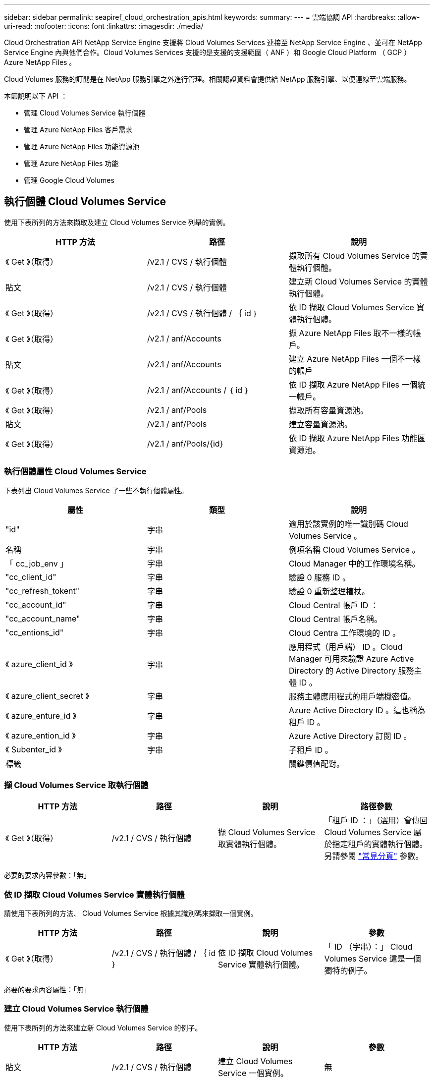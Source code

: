 ---
sidebar: sidebar 
permalink: seapiref_cloud_orchestration_apis.html 
keywords:  
summary:  
---
= 雲端協調 API
:hardbreaks:
:allow-uri-read: 
:nofooter: 
:icons: font
:linkattrs: 
:imagesdir: ./media/


[role="lead"]
Cloud Orchestration API NetApp Service Engine 支援將 Cloud Volumes Services 連接至 NetApp Service Engine 、並可在 NetApp Service Engine 內與他們合作。Cloud Volumes Services 支援的是支援的支援範圍（ ANF ）和 Google Cloud Platform （ GCP ） Azure NetApp Files 。

Cloud Volumes 服務的訂閱是在 NetApp 服務引擎之外進行管理。相關認證資料會提供給 NetApp 服務引擎、以便連線至雲端服務。

本節說明以下 API ：

* 管理 Cloud Volumes Service 執行個體
* 管理 Azure NetApp Files 客戶需求
* 管理 Azure NetApp Files 功能資源池
* 管理 Azure NetApp Files 功能
* 管理 Google Cloud Volumes




== 執行個體 Cloud Volumes Service

使用下表所列的方法來擷取及建立 Cloud Volumes Service 列舉的實例。

|===
| HTTP 方法 | 路徑 | 說明 


| 《 Get 》（取得） | /v2.1 / CVS / 執行個體 | 擷取所有 Cloud Volumes Service 的實體執行個體。 


| 貼文 | /v2.1 / CVS / 執行個體 | 建立新 Cloud Volumes Service 的實體執行個體。 


| 《 Get 》（取得） | /v2.1 / CVS / 執行個體 / ｛ id ｝ | 依 ID 擷取 Cloud Volumes Service 實體執行個體。 


| 《 Get 》（取得） | /v2.1 / anf/Accounts | 擷 Azure NetApp Files 取不一樣的帳戶。 


| 貼文 | /v2.1 / anf/Accounts | 建立 Azure NetApp Files 一個不一樣的帳戶 


| 《 Get 》（取得） | /v2.1 / anf/Accounts / ｛ id ｝ | 依 ID 擷取 Azure NetApp Files 一個統一帳戶。 


| 《 Get 》（取得） | /v2.1 / anf/Pools | 擷取所有容量資源池。 


| 貼文 | /v2.1 / anf/Pools | 建立容量資源池。 


| 《 Get 》（取得） | /v2.1 / anf/Pools/{id} | 依 ID 擷取 Azure NetApp Files 功能區資源池。 
|===


=== 執行個體屬性 Cloud Volumes Service

下表列出 Cloud Volumes Service 了一些不執行個體屬性。

|===
| 屬性 | 類型 | 說明 


| "id" | 字串 | 適用於該實例的唯一識別碼 Cloud Volumes Service 。 


| 名稱 | 字串 | 例項名稱 Cloud Volumes Service 。 


| 「 cc_job_env 」 | 字串 | Cloud Manager 中的工作環境名稱。 


| "cc_client_id" | 字串 | 驗證 0 服務 ID 。 


| "cc_refresh_tokent" | 字串 | 驗證 0 重新整理權杖。 


| "cc_account_id" | 字串 | Cloud Central 帳戶 ID ： 


| "cc_account_name" | 字串 | Cloud Central 帳戶名稱。 


| "cc_entions_id" | 字串 | Cloud Centra 工作環境的 ID 。 


| 《 azure_client_id 》 | 字串 | 應用程式（用戶端） ID 。Cloud Manager 可用來驗證 Azure Active Directory 的 Active Directory 服務主體 ID 。 


| 《 azure_client_secret 》 | 字串 | 服務主體應用程式的用戶端機密值。 


| 《 azure_enture_id 》 | 字串 | Azure Active Directory ID 。這也稱為租戶 ID 。 


| 《 azure_ention_id 》 | 字串 | Azure Active Directory 訂閱 ID 。 


| 《 Subenter_id 》 | 字串 | 子租戶 ID 。 


| 標籤 |  | 關鍵價值配對。 
|===


=== 擷 Cloud Volumes Service 取執行個體

|===
| HTTP 方法 | 路徑 | 說明 | 路徑參數 


| 《 Get 》（取得） | /v2.1 / CVS / 執行個體 | 擷 Cloud Volumes Service 取實體執行個體。 | 「租戶 ID ：」（選用）會傳回 Cloud Volumes Service 屬於指定租戶的實體執行個體。另請參閱 link:seapiref_netapp_service_engine_rest_apis.html#pagination>["常見分頁"] 參數。 
|===
必要的要求內容參數：「無」



=== 依 ID 擷取 Cloud Volumes Service 實體執行個體

請使用下表所列的方法、 Cloud Volumes Service 根據其識別碼來擷取一個實例。

|===
| HTTP 方法 | 路徑 | 說明 | 參數 


| 《 Get 》（取得） | /v2.1 / CVS / 執行個體 / ｛ id ｝ | 依 ID 擷取 Cloud Volumes Service 實體執行個體。 | 「 ID （字串）：」 Cloud Volumes Service 這是一個獨特的例子。 
|===
必要的要求內容屬性：「無」



=== 建立 Cloud Volumes Service 執行個體

使用下表所列的方法來建立新 Cloud Volumes Service 的例子。

|===
| HTTP 方法 | 路徑 | 說明 | 參數 


| 貼文 | /v2.1 / CVS / 執行個體 | 建立 Cloud Volumes Service 一個實例。 | 無 
|===
必要的要求內容屬性：「 name 、 cc_jobing_env 、 cc_client_id 、 cc_refresh_doken 、 cc_account_id 、 cc_account_name 、 azure_client_id 、 azure_client_secret 、 azure_enter_id 、 azure_ention_id 、 Sub租 戶 ID

* 索取本文範例： *

....
{
  "name": "instance1",
  "cc_working_env": "my-working-env",
  "cc_client_id": "Mu0V1ywgYteI6w1MbD15fKfVIUrNXGWC",
  "cc_refresh_token": "y1tMw3lNzE8JL9jtiE29oSRxOAzYu0cdnwS_2XhjQBr9G",
  "cc_account_id": "account-335jdf32",
  "cc_account_name": "my-account-name",
  "cc_credentials_id": "d336c449-aeb8-4bb3-af28-5b886c40dd00",
  "azure_client_id": "53ba6f2b-6d52-4f5c-8ae0-7adc20808854",
  "azure_client_secret": "NMubGVcDqkwwGnCs6fa01tqlkTisfUd4pBBYgcxxx=",
  "azure_tenant_id": "53ba6f2b-6d52-4f5c-8ae0-7adc20808854",
  "azure_subscription_id": "1933a261-d141-4c68-9d6c-13b607790910",
  "subtenant_id": "5d2fb0fb4f47df00015274e3",
  "tags": {
    "key1": "Value 1",
    "key2": "Value 2",
    "key3": "Value 3",
    "keyN": "Value N"
  }
}
....


=== 管理 Cloud Volumes Service 針對實體執行個體的標記

使用下表所列的方法、為命名 Cloud Volumes Service 的示例指定標記。

|===
| HTTP 方法 | 路徑 | 說明 | 參數 


| 貼文 | /v2.1 / vCVS / 執行個體 / ｛ id ｝ / 標記 | 管理 Cloud Volumes Service 實體執行個體的標記。 | 「 id （字串）」： Cloud Volumes Service 此為整個過程的唯一識別碼。 
|===
必要的要求內容屬性：「金鑰值配對」

* 索取本文範例： *

....
{
  "env": "test"
}
....


== 銷售帳戶 Azure NetApp Files



=== 系統屬性 Azure NetApp Files

下表列出 Azure NetApp Files 了各個帳戶屬性。

|===
| 屬性 | 類型 | 說明 


| "id" | 字串 | 用於此帳戶的唯一識別碼 Azure NetApp Files 。 


| 名稱 | 字串 | 這個帳戶的名稱 Azure NetApp Files 。 


| "RESOUR_TOUS" | 字串 | Azure 資源群組。 


| 位置 | 字串 | Azure 位置（地區 / 區域）。 


| "CVs_instance_id" | 字串 | 執行個體識別碼。 Cloud Volumes Service 


| 標籤 | – | 關鍵價值配對。 
|===


=== 擷 Azure NetApp Files 取不一樣的帳戶

|===
| HTTP 方法 | 路徑 | 說明 | 路徑參數 


| 《 Get 》（取得） | /v2.1 / anf/Accounts | 擷 Azure NetApp Files 取不一樣的帳戶。 | 「 ubenture_id ：」（必填） Azure NetApp Files 這個帳戶所屬的子租戶 ID 。「租戶 ID ：」（選用）會傳回 Azure NetApp Files 屬於指定租戶的不確定帳戶。另請參閱 link:seapiref_netapp_service_engine_rest_apis.html#pagination>["常見分頁"] 參數。 
|===
必要的要求內容參數：「無」



=== 依 Azure NetApp Files 名稱擷取此帳戶

請使用下表所列的方法、 Azure NetApp Files 依名稱擷取一個不完整的帳戶。

|===
| HTTP 方法 | 路徑 | 說明 | 參數 


| 《 Get 》（取得） | /v2.1 / anf/Accounts / ｛ name ｝ | 依 Azure NetApp Files 名稱擷取一個不完整的帳戶。 | 名稱（字串）：（必填） Azure NetApp Files 。「 ubenture_id （字串）：」（必填） Azure NetApp Files 此帳戶所屬的子租戶 ID 。 
|===
必要的要求內容屬性：「無」



=== 建立 Azure NetApp Files 不一樣的帳戶

請使用下表所列的方法來建立新 Azure NetApp Files 的功能表。

|===
| HTTP 方法 | 路徑 | 說明 | 參數 


| 貼文 | /v2.1 / anf/Accounts | 建立新 Azure NetApp Files 的更新帳戶。 | 無 
|===
必要的要求本文屬性：「 name 、 resource_group 、 location 、 CVS instance_id 」

* 索取本文範例： *

....
{
  "name": "string",
  "resource_group": "string",
  "location": "string",
  "cvs_instance_id": "5d2fb0fb4f47df00015274e3",
  "tags": {
    "key1": "Value 1",
    "key2": "Value 2",
    "key3": "Value 3",
    "keyN": "Value N"
  }
}
....


== 可用容量資源池 Azure NetApp Files



=== 容量資源池屬性

下表列出容量集區屬性。

|===
| 屬性 | 類型 | 說明 


| "id" | 字串 | 容量集區的唯一識別碼。 


| 名稱 | 字串 | 容量集區的名稱。 


| "RESOUR_TOUS" | 字串 | Azure 資源群組。 


| 位置 | 字串 | Azure 位置（地區 / 區域）。 


| 《大小》 | 整數 | 容量集區的大小（以 TB 為單位）。 


| ' 服務層級 ' | 字串 | 適用的服務層級名稱： Ultra 、 Premium 或 Standard 。 


| "anf_account_name" | 字串 | 此為實體帳戶執行個體識別碼。 Azure NetApp Files 


| 《 Subenter_id 》 | 字串 | 子租戶 ID 。 


| 標籤 | – | 關鍵價值配對。 
|===


=== 擷取容量資源池

|===
| HTTP 方法 | 路徑 | 說明 | 路徑參數 


| 《 Get 》（取得） | /v2.1 / anf/Pools | 擷取容量資源池。 | 「 Subent租 戶 ID ：」（必填） ANF 帳戶所屬的子租戶 ID 。「租戶 ID ：」（選用）會傳回屬於指定租戶的容量資源池。另請參閱 link:seapiref_netapp_service_engine_rest_apis.html#pagination>["常見分頁"] 參數。 
|===
必要的要求內容參數：「無」

* 索取本文範例： *

....
none
....


=== 依名稱擷取容量資源池

使用下表所列的方法、依名稱擷取容量資源池。

|===
| HTTP 方法 | 路徑 | 說明 | 參數 


| 《 Get 》（取得） | /v2.1 / anf/Pools/{name} | 依名稱擷取容量資源池。 | 名稱（字串）：（必填）容量資源池的唯一名稱。「 ubtenter_id （字串）：」（必填）容量資源池所屬的子租戶 ID 。 
|===
必要的要求內容屬性：「無」



=== 建立容量資源池

使用下表所列的方法建立新的容量集區。

|===
| HTTP 方法 | 路徑 | 說明 | 參數 


| 貼文 | /v2.1 / anf/Pools | 建立容量資源池。 | 無 
|===
必要的要求內容屬性：「 name 、 resource_group 、 location 、 size 、 service_level 、 ANf_account_name 、 sub租 戶 ID

* 索取本文範例： *

....
{
  "name": "string",
  "resource_group": "string",
  "location": "string",
  "size": 10,
  "service_level": "Standard",
  "anf_account_name": "myaccount",
  "subtenant_id": "5d2fb0fb4f47df00015274e3",
  "tags": {
    "key1": "Value 1",
    "key2": "Value 2",
    "key3": "Value 3",
    "keyN": "Value N"
  }
}
....


=== 修改容量集區的大小

使用下表所列的方法來修改容量集區的大小。

|===
| HTTP 方法 | 路徑 | 說明 | 參數 


| 《投入》 | /v2.1 / anf/Pools/{name} | 修改容量集區的大小。 | 名稱（字串）：必填：容量資源池的唯一名稱。 
|===
必要的要求本文屬性：「 name 、 resource_group 、 location 、 anf_account_name 、 size 、 服務層級、子租戶 ID

* 索取本文範例： *

....
{
  "name": "myaccount",
  "resource_group": "string",
  "location": "string",
  "anf_account_name": "myaccount",
  "size": 4,
  "service_level": "Standard",
  "subtenant_id": "5d2fb0fb4f47df00015274e3",
  "tags": {
    "key1": "Value 1",
    "key2": "Value 2",
    "key3": "Value 3",
    "keyN": "Value N"
  }
}
....


== 資料量 Azure NetApp Files



=== 包含大量屬性 Azure NetApp Files

下表列出 Azure NetApp Files 了各個方面的屬性。

|===
| 屬性 | 類型 | 說明 


| "id" | 字串 | 適用於此功能的唯一識別碼 Azure NetApp Files 。 


| 名稱 | 字串 | 名稱。 Azure NetApp Files 


| "RESOUR_TOUS" | 字串 | Azure 資源群組。 


| 《 Subenter_id 》 | 字串 | 子租戶 ID 。 


| "anf_account_name" | 字串 | 這個帳戶名稱。 Azure NetApp Files 


| "anf_pool 名稱 " | 字串 | 這個資源池名稱。 Azure NetApp Files 


| 位置 | 字串 | Azure 位置（地區 / 區域）。 


| "file_path" | 字串 | 建立權杖或檔案路徑。存取 Volume 的獨特檔案路徑。 


| 配額大小 | 整數 | GiB 允許的最大儲存配額。 


| 《 SubNetID 》 | 字串 | 委派子網路的 Azure 資源 URL 。必須委派 Microsoft NetApp/Volumes 。 


| 標籤 | – | 關鍵價值配對。 
|===


=== 擷 Azure NetApp Files 取功能區

使用下表所列的方法來擷取 Azure NetApp Files 功能區。指定「租戶 ID 」只會傳回屬於該租戶的帳戶。

|===
| HTTP 方法 | 路徑 | 說明 | 路徑參數 


| 《 Get 》（取得） | /v2.1 / anf/Volumes | 擷 Azure NetApp Files 取功能區。 | 「 ubenture_id ：」（必填） ANF 磁碟區所屬的子租戶 ID 。「租戶 ID ：」（選用）會傳回屬於指定租戶的 ANF Volume 。另請參閱 link:seapiref_netapp_service_engine_rest_apis.html#pagination>["常見分頁"] 參數。 
|===
必要的要求內容參數：「無」。



=== 依 Azure NetApp Files 名稱擷取本區

請使用下表所列的方法、 Azure NetApp Files 依名稱擷取一份不完整的功能。

|===
| HTTP 方法 | 路徑 | 說明 | 參數 


| 《 Get 》（取得） | /v2.1 / anf/Volumes/｛ name ｝ | 依 Azure NetApp Files 名稱擷取一份流通量。 | 名稱（字串）：必填： Azure NetApp Files 唯一的名稱。必須填寫「 Subenture_id： 」（字串）。子租戶 ID 、 Azure NetApp Files 而此 ID 屬於該磁碟區。 
|===
必要的要求內容屬性：「無」

* 索取本文範例： *

....
none
....


=== 建立 Azure NetApp Files 功能區

請使用下表所列的方法來建立新 Azure NetApp Files 的功能區。

|===
| HTTP 方法 | 路徑 | 說明 | 參數 


| 貼文 | /v2.1 / anf/Volumes | 建立 Azure NetApp Files 一個流通量。 | 無 
|===
必要的要求本文屬性：「 name 、 resource_group 、 sub租 戶 _id 、 anf_account_name 、 anf_pool 名稱、 virtual_network 、位置、 file_path 、 quota _size 、 subNetID

* 索取本文範例： *

....
{
  "name": "myVolume",
  "resource_group": "string",
  "subtenant_id": "5d2fb0fb4f47df00015274e3",
  "anf_account_name": "myaccount",
  "anf_pool_name": "myaccount",
  "virtual_network": "anf-vnet",
  "location": "string",
  "file_path": "myVolume",
  "quota_size": 100,
  "subNetId": "string",
  "protocol_types": [
    "string"
  ],
  "tags": {
    "key1": "Value 1",
    "key2": "Value 2",
    "key3": "Value 3",
    "keyN": "Value N"
  }
}
....


== 管理 Cloud Volumes Service for Google Cloud 的功能

Cloud Orchestration 類別下的「 /v2.1 / GCP / Volume 」 API 可讓您管理 Google Cloud 執行個體的雲端磁碟區。在執行此 API 之前、請確定 Cloud Volumes Service 子租戶已啟用 Google Cloud Platform （ GCP ）的支援功能。

|===
| HTTP Verb | 路徑 | 說明 | 必要參數 / 要求本文 


| 《 Get 》（取得） | /v2.1 / GCP / Volume | 您可以使用 Get 方法來擷取所有為子租戶 Cloud Volumes Service 訂閱而建立的 Google Cloud Volumes 詳細資料。 | 「偏移」：開始收集結果集之前要跳過的項目數。「限制」：要退回的項目數量。「 ub租 戶 ID 」：訂閱 Google Cloud 的子租戶 ID 。「 REGion 」：訂閱服務的地區。 


| 《 Get 》（取得） | /v2.1 / GCP / Volume / ｛ id ｝ | 您可以使用此方法擷取專為租戶 Cloud Volumes Service 訂閱而建立的特定 Google Cloud Volume 詳細資料。 | 「 id 」： GCP 磁碟區的 ID 。「 ub租 戶 ID 」：訂閱 Google Cloud 的子租戶 ID 。「 REGion 」：訂閱服務的地區。 


| 貼文 | /v2.1 / GCP / Volume | 為子租戶建立 GCP 磁碟區。新增要求實體中的值、以使用指定的參數建立 Volume 。 | 「」、「 name 」：「 <Volume_name> 」、「 region 」：「 <region> 」、「 Zone 」：「 <region> 」、「 Zone 」：「 <region> 」、「 creation_token 」：「 <token > 」、 「 allowed_clients 」：「 <允許 存取 GCP>" 的用戶端 IP 位址、「 network 」：「 < 為 GCP 訂閱服務輸入的網路詳細資料 > 」、「傳輸協定類型」：「 < 連接的傳輸協定、例如 NFSv3>" 、「 quota _gib」 ： < 以位元組為單位的磁碟區配額 > 、「 service_level 」：「 < 此為標籤類型為標籤：」、「 < 此為標籤類型為標籤 


| 放入 | /v2.1 / GCP / Volume / ｛ id ｝ | 修改已為子租戶建立的 GCP 磁碟區。在要求本文中新增您要修改的 Volume ID 、以及您要修改的參數值。 | 「」、「 name 」：「 <Volume 名稱 > 」、「 region 」：「 <region> 」、「區域」：「 <region> 」、「區域」：「 <region> 」、「 <region> 」、「 < 允許存取 GCP> 的用戶端 IP 位址」、「 quota _gib" Sv： <volume quota in bytes> 、 < 服務層級的磁碟配額字節數 > 、 < 服務類型： < 服務類型 > 、「、 < 服務類型的標籤、 < 效能類型： < 服務類型：」、「 <f< 服務層級的標籤類型：」、「 < 效能類型：」、「 < 服務層級」、「 < 服務類型」、「 <scalscal_regation> 、「 


| 刪除 | /v2.1 / GCP / Volume / ｛ id ｝ | 您可以使用此方法刪除專為子租戶 Cloud Volumes Service 的訂閱所建立的特定 Google Cloud Volume 。 | 「 id 」： GCP 磁碟區的 ID 。「 ubtenter_id 」：訂閱 Cloud Volumes Service 適用於 Google Cloud 的子租戶 ID 。「 REGion 」：訂閱服務的地區。 
|===